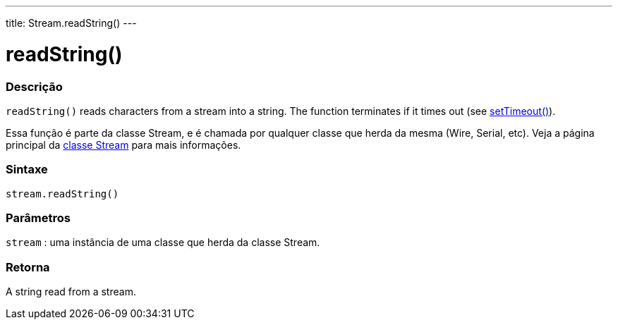 ---
title: Stream.readString()
---




= readString()


// OVERVIEW SECTION STARTS
[#overview]
--

[float]
=== Descrição
`readString()` reads characters from a stream into a string. The function terminates if it times out (see link:../streamsettimeout[setTimeout()]).

Essa função é parte da classe Stream, e é chamada por qualquer classe que herda da mesma (Wire, Serial, etc). Veja a página principal da link:../../stream[classe Stream] para mais informações.
[%hardbreaks]


[float]
=== Sintaxe
`stream.readString()`


[float]
=== Parâmetros
`stream` : uma instância de uma classe que herda da classe Stream.

[float]
=== Retorna
A string read from a stream.

--
// OVERVIEW SECTION ENDS
